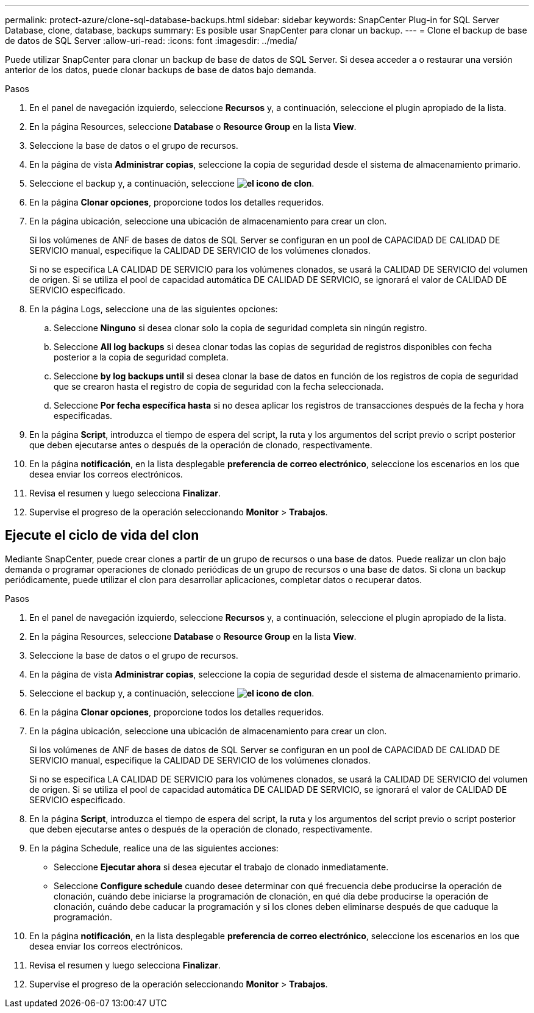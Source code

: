 ---
permalink: protect-azure/clone-sql-database-backups.html 
sidebar: sidebar 
keywords: SnapCenter Plug-in for SQL Server Database, clone, database, backups 
summary: Es posible usar SnapCenter para clonar un backup. 
---
= Clone el backup de base de datos de SQL Server
:allow-uri-read: 
:icons: font
:imagesdir: ../media/


[role="lead"]
Puede utilizar SnapCenter para clonar un backup de base de datos de SQL Server. Si desea acceder a o restaurar una versión anterior de los datos, puede clonar backups de base de datos bajo demanda.

.Pasos
. En el panel de navegación izquierdo, seleccione *Recursos* y, a continuación, seleccione el plugin apropiado de la lista.
. En la página Resources, seleccione *Database* o *Resource Group* en la lista *View*.
. Seleccione la base de datos o el grupo de recursos.
. En la página de vista *Administrar copias*, seleccione la copia de seguridad desde el sistema de almacenamiento primario.
. Seleccione el backup y, a continuación, seleccione *image:../media/clone_icon.gif["el icono de clon"]*.
. En la página *Clonar opciones*, proporcione todos los detalles requeridos.
. En la página ubicación, seleccione una ubicación de almacenamiento para crear un clon.
+
Si los volúmenes de ANF de bases de datos de SQL Server se configuran en un pool de CAPACIDAD DE CALIDAD DE SERVICIO manual, especifique la CALIDAD DE SERVICIO de los volúmenes clonados.

+
Si no se especifica LA CALIDAD DE SERVICIO para los volúmenes clonados, se usará la CALIDAD DE SERVICIO del volumen de origen. Si se utiliza el pool de capacidad automática DE CALIDAD DE SERVICIO, se ignorará el valor de CALIDAD DE SERVICIO especificado.

. En la página Logs, seleccione una de las siguientes opciones:
+
.. Seleccione *Ninguno* si desea clonar solo la copia de seguridad completa sin ningún registro.
.. Seleccione *All log backups* si desea clonar todas las copias de seguridad de registros disponibles con fecha posterior a la copia de seguridad completa.
.. Seleccione *by log backups until* si desea clonar la base de datos en función de los registros de copia de seguridad que se crearon hasta el registro de copia de seguridad con la fecha seleccionada.
.. Seleccione *Por fecha específica hasta* si no desea aplicar los registros de transacciones después de la fecha y hora especificadas.


. En la página *Script*, introduzca el tiempo de espera del script, la ruta y los argumentos del script previo o script posterior que deben ejecutarse antes o después de la operación de clonado, respectivamente.
. En la página *notificación*, en la lista desplegable *preferencia de correo electrónico*, seleccione los escenarios en los que desea enviar los correos electrónicos.
. Revisa el resumen y luego selecciona *Finalizar*.
. Supervise el progreso de la operación seleccionando *Monitor* > *Trabajos*.




== Ejecute el ciclo de vida del clon

Mediante SnapCenter, puede crear clones a partir de un grupo de recursos o una base de datos. Puede realizar un clon bajo demanda o programar operaciones de clonado periódicas de un grupo de recursos o una base de datos. Si clona un backup periódicamente, puede utilizar el clon para desarrollar aplicaciones, completar datos o recuperar datos.

.Pasos
. En el panel de navegación izquierdo, seleccione *Recursos* y, a continuación, seleccione el plugin apropiado de la lista.
. En la página Resources, seleccione *Database* o *Resource Group* en la lista *View*.
. Seleccione la base de datos o el grupo de recursos.
. En la página de vista *Administrar copias*, seleccione la copia de seguridad desde el sistema de almacenamiento primario.
. Seleccione el backup y, a continuación, seleccione *image:../media/clone_icon.gif["el icono de clon"]*.
. En la página *Clonar opciones*, proporcione todos los detalles requeridos.
. En la página ubicación, seleccione una ubicación de almacenamiento para crear un clon.
+
Si los volúmenes de ANF de bases de datos de SQL Server se configuran en un pool de CAPACIDAD DE CALIDAD DE SERVICIO manual, especifique la CALIDAD DE SERVICIO de los volúmenes clonados.

+
Si no se especifica LA CALIDAD DE SERVICIO para los volúmenes clonados, se usará la CALIDAD DE SERVICIO del volumen de origen. Si se utiliza el pool de capacidad automática DE CALIDAD DE SERVICIO, se ignorará el valor de CALIDAD DE SERVICIO especificado.

. En la página *Script*, introduzca el tiempo de espera del script, la ruta y los argumentos del script previo o script posterior que deben ejecutarse antes o después de la operación de clonado, respectivamente.
. En la página Schedule, realice una de las siguientes acciones:
+
** Seleccione *Ejecutar ahora* si desea ejecutar el trabajo de clonado inmediatamente.
** Seleccione *Configure schedule* cuando desee determinar con qué frecuencia debe producirse la operación de clonación, cuándo debe iniciarse la programación de clonación, en qué día debe producirse la operación de clonación, cuándo debe caducar la programación y si los clones deben eliminarse después de que caduque la programación.


. En la página *notificación*, en la lista desplegable *preferencia de correo electrónico*, seleccione los escenarios en los que desea enviar los correos electrónicos.
. Revisa el resumen y luego selecciona *Finalizar*.
. Supervise el progreso de la operación seleccionando *Monitor* > *Trabajos*.


